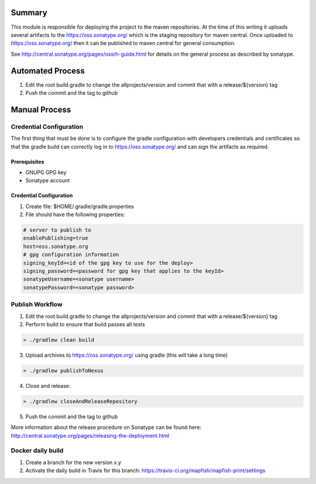 Summary
=======

This module is responsible for deploying the project to the maven repositories.  At the time of this writing it
uploads several artifacts to the https://oss.sonatype.org/ which is the staging repository for maven central.
Once uploaded to https://oss.sonatype.org/ then it can be published to maven central for general consumption.

See http://central.sonatype.org/pages/ossrh-guide.html for details on the general process as described by
sonatype.

Automated Process
=================

1. Edit the root build.gradle to change the allprojects/version and commit that with a release/${version} tag
2. Push the commit and the tag to github


Manual Process
==============

Credential Configuration
------------------------

The first thing that must be done is to configure the gradle configuration with developers credentials
and certificates so that the gradle build can correctly log in to https://oss.sonatype.org/ and can
sign the artifacts as required.

Prerequisites
~~~~~~~~~~~~~
* GNUPG GPG key
* Sonatype account

Credential Configuration
~~~~~~~~~~~~~~~~~~~~~~~~

1. Create file: $HOME/.gradle/gradle.properties
2. File should have the following properties:

.. code ::

  # server to publish to
  enablePublishing=true
  host=oss.sonatype.org
  # gpg configuration information
  signing_keyId=<id of the gpg key to use for the deploy>
  signing_password=<password for gpg key that applies to the keyId>
  sonatypeUsername=<sonatype username>
  sonatypePassword=<sonatype password>

Publish Workflow
----------------

1. Edit the root build.gradle to change the allprojects/version and commit that with a release/${version} tag
2. Perform build to ensure that build passes all tests

.. code :: groovy

  > ./gradlew clean build

3. Upload archives to https://oss.sonatype.org/ using gradle (this will take a long time)

.. code :: groovy

  > ./gradlew publishToNexus

4. Close and release:

.. code :: groovy

  > ./gradlew closeAndReleaseRepository

5. Push the commit and the tag to github

More information about the release procedure on Sonatype can be found here: http://central.sonatype.org/pages/releasing-the-deployment.html

Docker daily build
------------------

1. Create a branch for the new version x.y
2. Activate the daily build in Travis for this branch: https://travis-ci.org/mapfish/mapfish-print/settings
